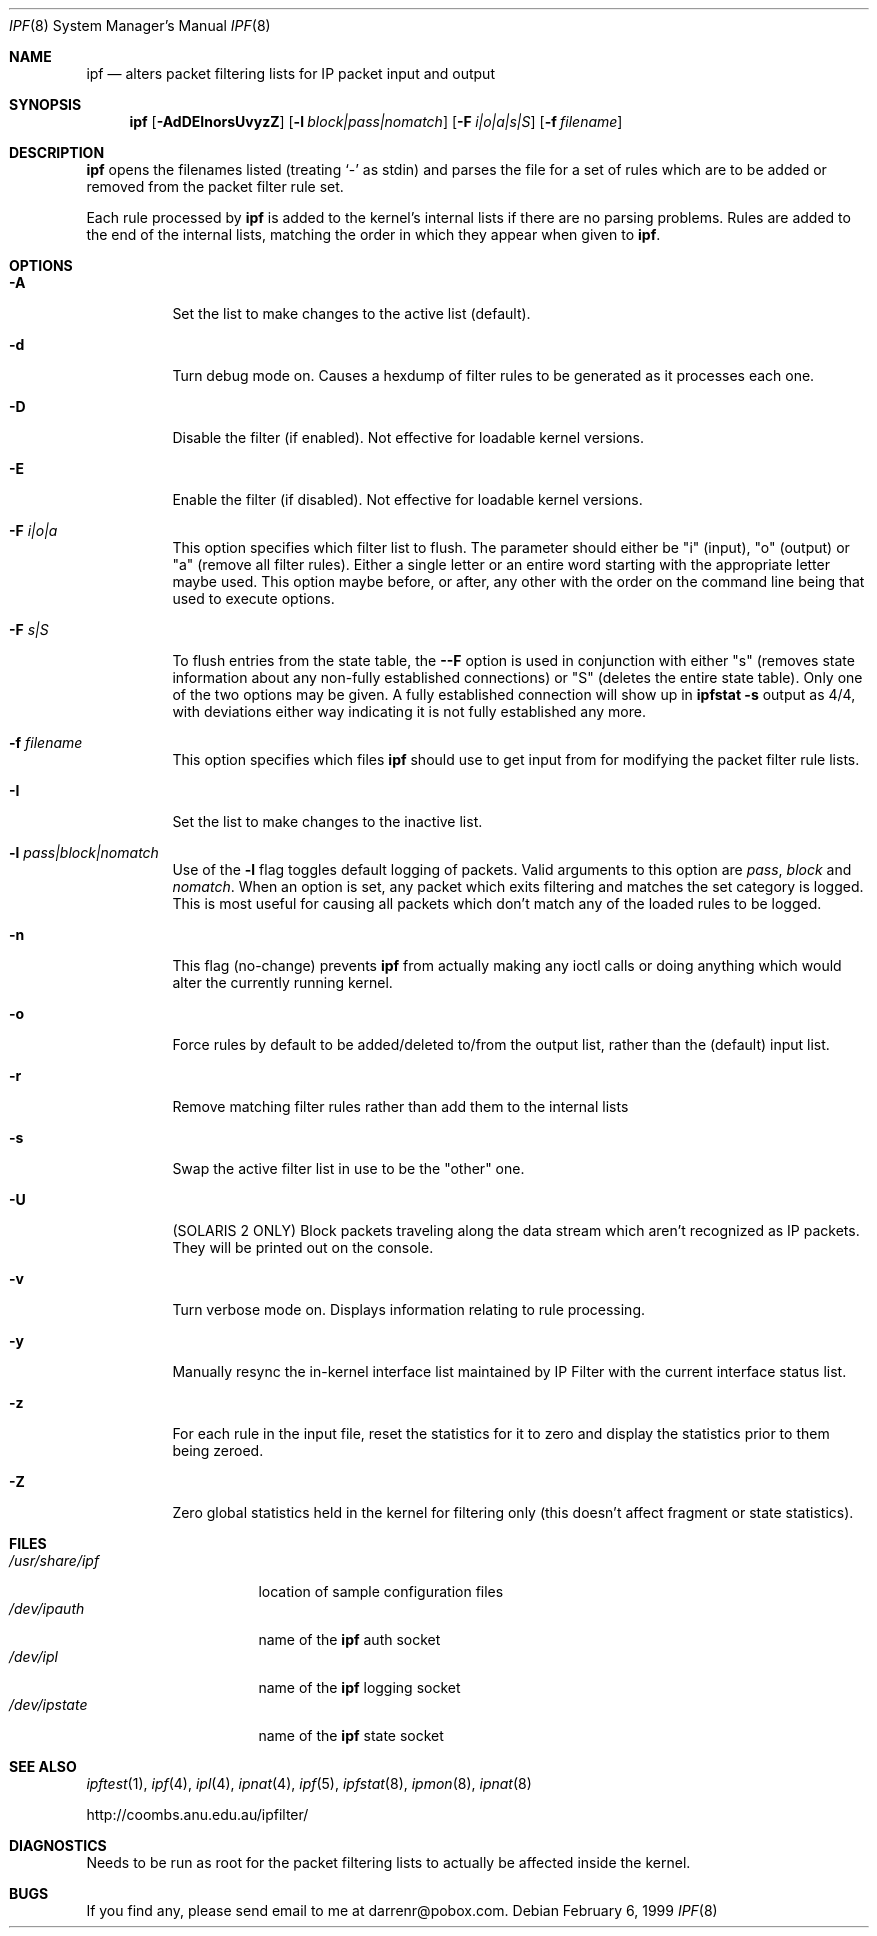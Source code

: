 .\"	$OpenBSD: src/sbin/ipf/Attic/ipf.8,v 1.10 1999/06/04 02:45:17 aaron Exp $
.Dd February 6, 1999
.Dt IPF 8
.Os
.Sh NAME
.Nm ipf
.Nd "alters packet filtering lists for IP packet input and output"
.Sh SYNOPSIS
.Nm ipf
.Op Fl AdDEInorsUvyzZ
.Op Fl l Ar block|pass|nomatch
.Op Fl F Ar i|o|a|s|S
.Op Fl f Ar filename
.Sh DESCRIPTION
.Nm
opens the filenames listed (treating
.Sq \-
as stdin) and parses the
file for a set of rules which are to be added or removed from the packet
filter rule set.
.Pp
Each rule processed by
.Nm
is added to the kernel's internal lists if there are no parsing problems.
Rules are added to the end of the internal lists, matching the order in
which they appear when given to
.Nm ipf .
.Sh OPTIONS
.Bl -tag -width Ds
.It Fl A
Set the list to make changes to the active list (default).
.It Fl d
Turn debug mode on.  Causes a hexdump of filter rules to be generated as
it processes each one.
.It Fl D
Disable the filter (if enabled).  Not effective for loadable kernel versions.
.It Fl E
Enable the filter (if disabled).  Not effective for loadable kernel versions.
.It Fl F Ar i|o|a
This option specifies which filter list to flush.  The parameter should
either be "i" (input), "o" (output) or "a" (remove all filter rules).
Either a single letter or an entire word starting with the appropriate
letter maybe used.  This option maybe before, or after, any other with
the order on the command line being that used to execute options.
.It Fl F Ar s|S
To flush entries from the state table, the
.Fl -F
option is used in
conjunction with either "s" (removes state information about any non-fully
established connections) or "S" (deletes the entire state table).  Only
one of the two options may be given.  A fully established connection
will show up in
.Li ipfstat -s
output as 4/4, with deviations either way indicating it is not
fully established any more.
.It Fl f Ar filename
This option specifies which files
.Nm
should use to get input from for modifying the packet filter rule lists.
.It Fl I
Set the list to make changes to the inactive list.
.It Fl l Ar pass|block|nomatch
Use of the
.Fl l
flag toggles default logging of packets.  Valid arguments to this option are
.Ar pass ,
.Ar block
and
.Ar nomatch .
When an option is set, any packet which exits filtering and matches the
set category is logged.  This is most useful for causing all packets
which don't match any of the loaded rules to be logged.
.It Fl n
This flag (no-change) prevents
.Nm
from actually making any ioctl calls or doing anything which would
alter the currently running kernel.
.It Fl o
Force rules by default to be added/deleted to/from the output list, rather
than the (default) input list.
.It Fl r
Remove matching filter rules rather than add them to the internal lists
.It Fl s
Swap the active filter list in use to be the "other" one.
.It Fl U
(SOLARIS 2 ONLY) Block packets traveling along the data stream which aren't
recognized as IP packets.  They will be printed out on the console.
.It Fl v
Turn verbose mode on.  Displays information relating to rule processing.
.It Fl y
Manually resync the in-kernel interface list maintained by IP Filter with
the current interface status list.
.It Fl z
For each rule in the input file, reset the statistics for it to zero and
display the statistics prior to them being zeroed.
.It Fl Z
Zero global statistics held in the kernel for filtering only (this doesn't
affect fragment or state statistics).
.El
.Sh FILES
.Bl -tag -width /usr/share/ipf -compact
.It Pa /usr/share/ipf
location of sample configuration files
.It Pa /dev/ipauth
name of the
.Nm
auth socket
.It Pa /dev/ipl
name of the
.Nm
logging socket
.It Pa /dev/ipstate
name of the
.Nm
state socket
.El
.Sh SEE ALSO
.Xr ipftest 1 ,
.Xr ipf 4 ,
.Xr ipl 4 ,
.Xr ipnat 4 ,
.Xr ipf 5 ,
.Xr ipfstat 8 ,
.Xr ipmon 8 ,
.Xr ipnat 8
.Pp
http://coombs.anu.edu.au/ipfilter/
.Sh DIAGNOSTICS
Needs to be run as root for the packet filtering lists to actually
be affected inside the kernel.
.Sh BUGS
If you find any, please send email to me at darrenr@pobox.com.
